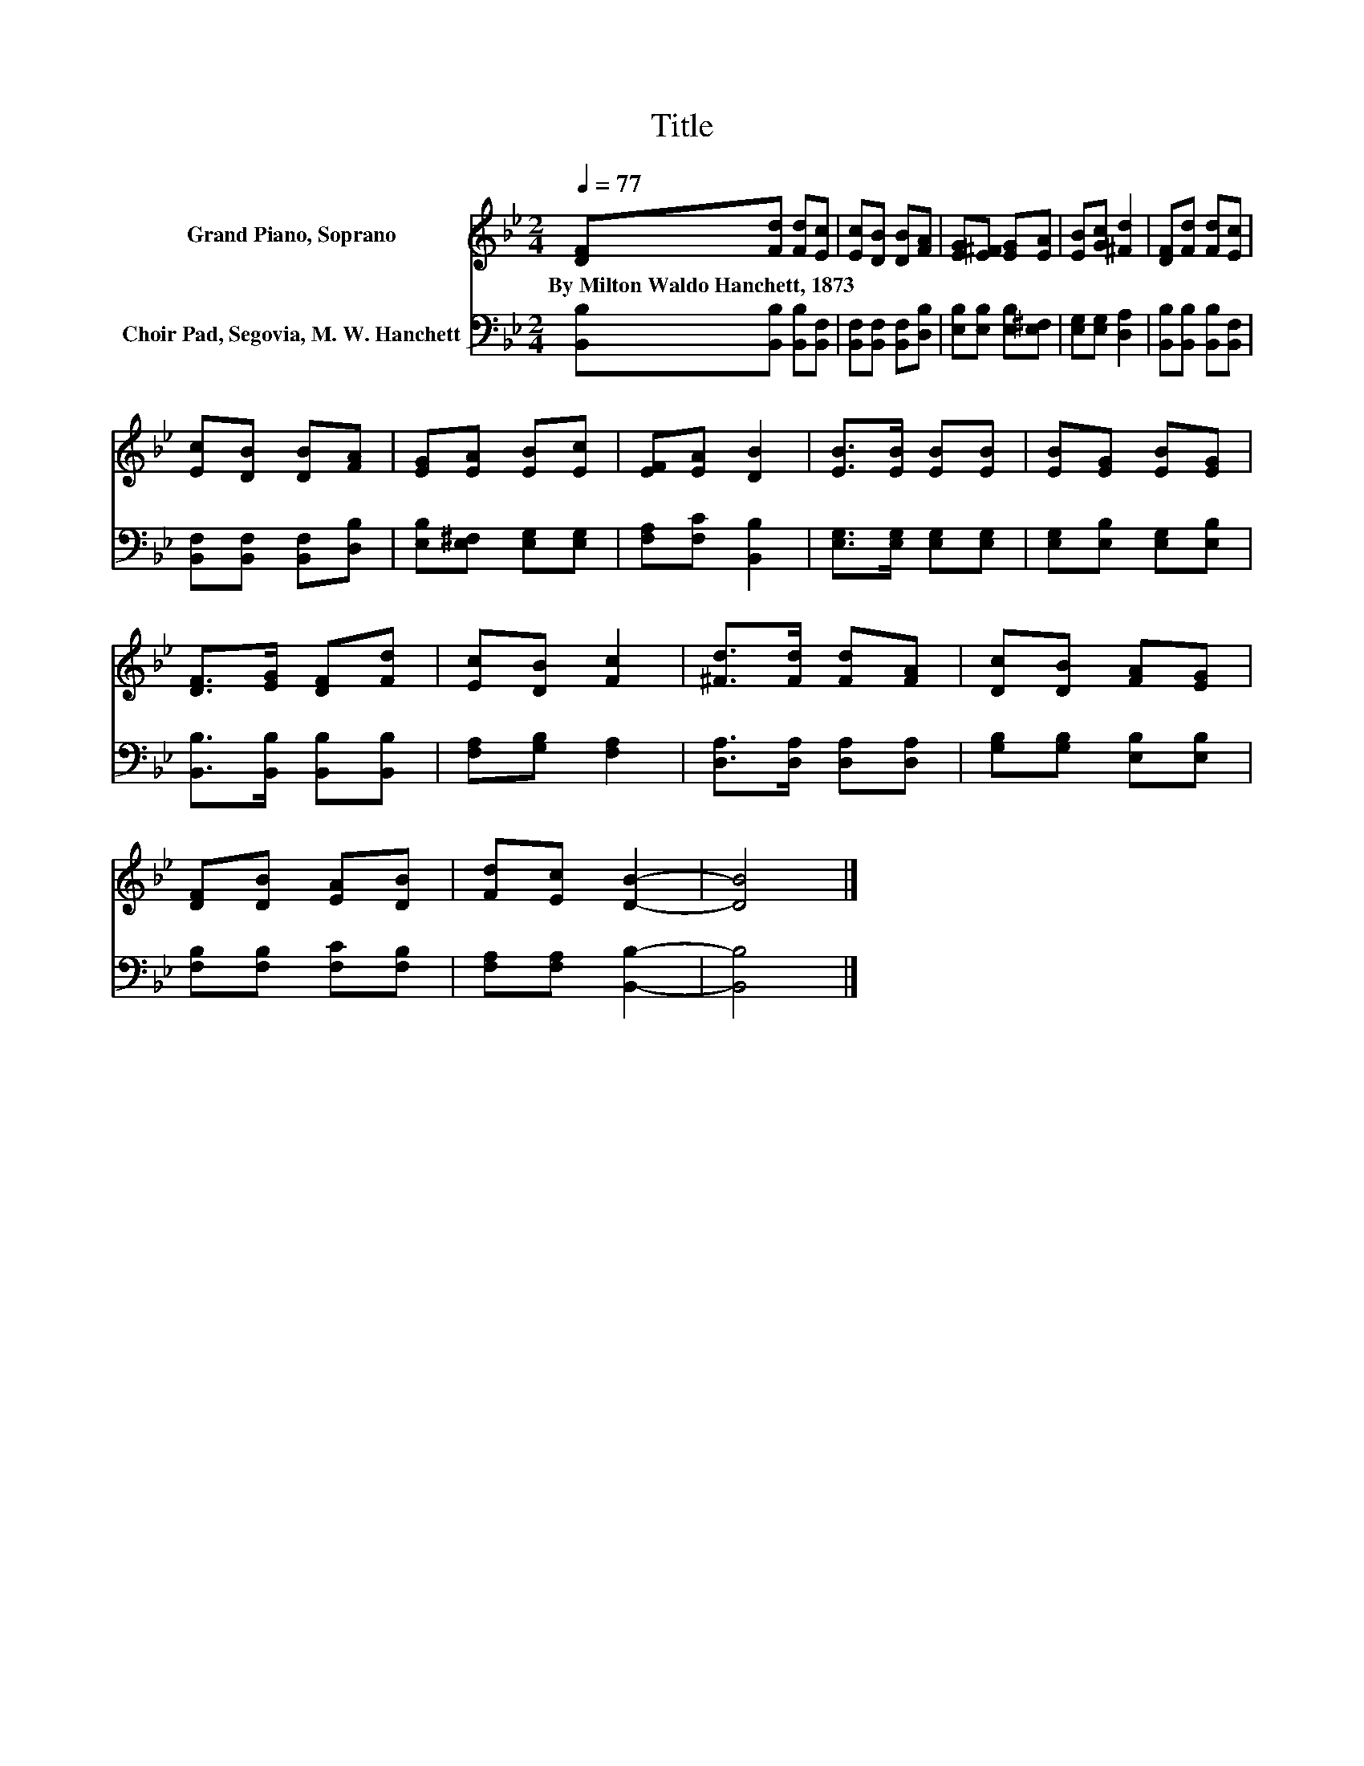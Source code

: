 X:1
T:Title
%%score 1 2
L:1/8
Q:1/4=77
M:2/4
K:Bb
V:1 treble nm="Grand Piano, Soprano"
V:2 bass nm="Choir Pad, Segovia, M. W. Hanchett"
V:1
 [DF][Fd] [Fd][Ec] | [Ec][DB] [DB][FA] | [EG][E^F] [EG][EA] | [EB][Gc] [^Fd]2 | [DF][Fd] [Fd][Ec] | %5
w: By~Milton~Waldo~Hanchett,~1873 * * *|||||
 [Ec][DB] [DB][FA] | [EG][EA] [EB][Ec] | [EF][EA] [DB]2 | [EB]>[EB] [EB][EB] | [EB][EG] [EB][EG] | %10
w: |||||
 [DF]>[EG] [DF][Fd] | [Ec][DB] [Fc]2 | [^Fd]>[Fd] [Fd][FA] | [Dc][DB] [FA][EG] | %14
w: ||||
 [DF][DB] [EA][DB] | [Fd][Ec] [DB]2- | [DB]4 |] %17
w: |||
V:2
 [B,,B,][B,,B,] [B,,B,][B,,F,] | [B,,F,][B,,F,] [B,,F,][D,B,] | [E,B,][E,B,] [E,B,][E,^F,] | %3
 [E,G,][E,G,] [D,A,]2 | [B,,B,][B,,B,] [B,,B,][B,,F,] | [B,,F,][B,,F,] [B,,F,][D,B,] | %6
 [E,B,][E,^F,] [E,G,][E,G,] | [F,A,][F,C] [B,,B,]2 | [E,G,]>[E,G,] [E,G,][E,G,] | %9
 [E,G,][E,B,] [E,G,][E,B,] | [B,,B,]>[B,,B,] [B,,B,][B,,B,] | [F,A,][G,B,] [F,A,]2 | %12
 [D,A,]>[D,A,] [D,A,][D,A,] | [G,B,][G,B,] [E,B,][E,B,] | [F,B,][F,B,] [F,C][F,B,] | %15
 [F,A,][F,A,] [B,,B,]2- | [B,,B,]4 |] %17


